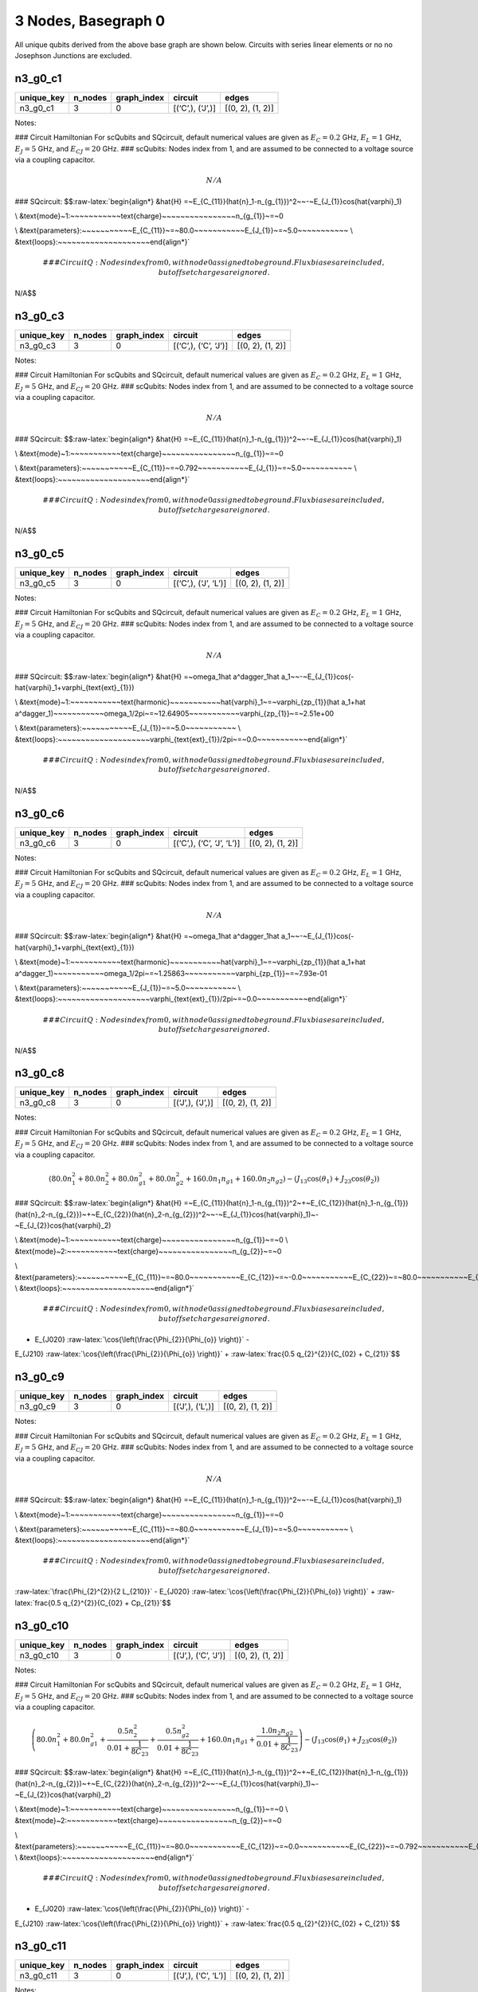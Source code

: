 3 Nodes, Basegraph 0
====================

|image1| All unique qubits derived from the above base graph are shown
below. Circuits with series linear elements or no no Josephson Junctions
are excluded.

n3_g0_c1
--------

.. list-table::
   :header-rows: 1

   - 

      - unique_key
      - n_nodes
      - graph_index
      - circuit
      - edges
   - 

      - n3_g0_c1
      - 3
      - 0
      - [(‘C’,), (‘J’,)]
      - [(0, 2), (1, 2)]

Notes:

|image2| ### Circuit Hamiltonian For scQubits and SQcircuit, default
numerical values are given as :math:`E_C = 0.2` GHz, :math:`E_L = 1`
GHz, :math:`E_J = 5` GHz, and :math:`E_{CJ} = 20` GHz. ### scQubits:
Nodes index from 1, and are assumed to be connected to a voltage source
via a coupling capacitor.

.. math:: N/A

### SQcircuit:
$$:raw-latex:`\begin{align*} &\hat{H} =~E_{C_{11}}(\hat{n}_1-n_{g_{1}})^2~~-~E_{J_{1}}\cos(\hat{\varphi}_1)

\\ &\text{mode}~1:~~~~~~~~~~~\text{charge}~~~~~~~~~~~~~~~~n_{g_{1}}~=~0

\\ &\text{parameters}:~~~~~~~~~~~E_{C_{11}}~=~80.0~~~~~~~~~~~E_{J_{1}}~=~5.0~~~~~~~~~~~
\\ &\text{loops}:~~~~~~~~~~~~~~~~~~~~\end{align*}`\ 

.. math::


   ### CircuitQ:
   Nodes index from 0, with node 0 assigned to be ground. Flux biases are included, but offset charges are ignored.

\ N/A$$

n3_g0_c3
--------

.. list-table::
   :header-rows: 1

   - 

      - unique_key
      - n_nodes
      - graph_index
      - circuit
      - edges
   - 

      - n3_g0_c3
      - 3
      - 0
      - [(‘C’,), (‘C’, ‘J’)]
      - [(0, 2), (1, 2)]

Notes:

|image3| ### Circuit Hamiltonian For scQubits and SQcircuit, default
numerical values are given as :math:`E_C = 0.2` GHz, :math:`E_L = 1`
GHz, :math:`E_J = 5` GHz, and :math:`E_{CJ} = 20` GHz. ### scQubits:
Nodes index from 1, and are assumed to be connected to a voltage source
via a coupling capacitor.

.. math:: N/A

### SQcircuit:
$$:raw-latex:`\begin{align*} &\hat{H} =~E_{C_{11}}(\hat{n}_1-n_{g_{1}})^2~~-~E_{J_{1}}\cos(\hat{\varphi}_1)

\\ &\text{mode}~1:~~~~~~~~~~~\text{charge}~~~~~~~~~~~~~~~~n_{g_{1}}~=~0

\\ &\text{parameters}:~~~~~~~~~~~E_{C_{11}}~=~0.792~~~~~~~~~~~E_{J_{1}}~=~5.0~~~~~~~~~~~
\\ &\text{loops}:~~~~~~~~~~~~~~~~~~~~\end{align*}`\ 

.. math::


   ### CircuitQ:
   Nodes index from 0, with node 0 assigned to be ground. Flux biases are included, but offset charges are ignored.

\ N/A$$

n3_g0_c5
--------

.. list-table::
   :header-rows: 1

   - 

      - unique_key
      - n_nodes
      - graph_index
      - circuit
      - edges
   - 

      - n3_g0_c5
      - 3
      - 0
      - [(‘C’,), (‘J’, ‘L’)]
      - [(0, 2), (1, 2)]

Notes:

|image4| ### Circuit Hamiltonian For scQubits and SQcircuit, default
numerical values are given as :math:`E_C = 0.2` GHz, :math:`E_L = 1`
GHz, :math:`E_J = 5` GHz, and :math:`E_{CJ} = 20` GHz. ### scQubits:
Nodes index from 1, and are assumed to be connected to a voltage source
via a coupling capacitor.

.. math:: N/A

### SQcircuit:
$$:raw-latex:`\begin{align*} &\hat{H} =~\omega_1\hat a^\dagger_1\hat a_1~~-~E_{J_{1}}\cos(-\hat{\varphi}_1+\varphi_{\text{ext}_{1}})

\\ &\text{mode}~1:~~~~~~~~~~~\text{harmonic}~~~~~~~~~~~\hat{\varphi}_1~=~\varphi_{zp_{1}}(\hat a_1+\hat a^\dagger_1)~~~~~~~~~~~\omega_1/2\pi~=~12.64905~~~~~~~~~~~\varphi_{zp_{1}}~=~2.51e+00

\\ &\text{parameters}:~~~~~~~~~~~E_{J_{1}}~=~5.0~~~~~~~~~~~
\\ &\text{loops}:~~~~~~~~~~~~~~~~~~~~\varphi_{\text{ext}_{1}}/2\pi~=~0.0~~~~~~~~~~~\end{align*}`\ 

.. math::


   ### CircuitQ:
   Nodes index from 0, with node 0 assigned to be ground. Flux biases are included, but offset charges are ignored.

\ N/A$$

n3_g0_c6
--------

.. list-table::
   :header-rows: 1

   - 

      - unique_key
      - n_nodes
      - graph_index
      - circuit
      - edges
   - 

      - n3_g0_c6
      - 3
      - 0
      - [(‘C’,), (‘C’, ‘J’, ‘L’)]
      - [(0, 2), (1, 2)]

Notes:

|image5| ### Circuit Hamiltonian For scQubits and SQcircuit, default
numerical values are given as :math:`E_C = 0.2` GHz, :math:`E_L = 1`
GHz, :math:`E_J = 5` GHz, and :math:`E_{CJ} = 20` GHz. ### scQubits:
Nodes index from 1, and are assumed to be connected to a voltage source
via a coupling capacitor.

.. math:: N/A

### SQcircuit:
$$:raw-latex:`\begin{align*} &\hat{H} =~\omega_1\hat a^\dagger_1\hat a_1~~-~E_{J_{1}}\cos(-\hat{\varphi}_1+\varphi_{\text{ext}_{1}})

\\ &\text{mode}~1:~~~~~~~~~~~\text{harmonic}~~~~~~~~~~~\hat{\varphi}_1~=~\varphi_{zp_{1}}(\hat a_1+\hat a^\dagger_1)~~~~~~~~~~~\omega_1/2\pi~=~1.25863~~~~~~~~~~~\varphi_{zp_{1}}~=~7.93e-01

\\ &\text{parameters}:~~~~~~~~~~~E_{J_{1}}~=~5.0~~~~~~~~~~~
\\ &\text{loops}:~~~~~~~~~~~~~~~~~~~~\varphi_{\text{ext}_{1}}/2\pi~=~0.0~~~~~~~~~~~\end{align*}`\ 

.. math::


   ### CircuitQ:
   Nodes index from 0, with node 0 assigned to be ground. Flux biases are included, but offset charges are ignored.

\ N/A$$

n3_g0_c8
--------

.. list-table::
   :header-rows: 1

   - 

      - unique_key
      - n_nodes
      - graph_index
      - circuit
      - edges
   - 

      - n3_g0_c8
      - 3
      - 0
      - [(‘J’,), (‘J’,)]
      - [(0, 2), (1, 2)]

Notes:

|image6| ### Circuit Hamiltonian For scQubits and SQcircuit, default
numerical values are given as :math:`E_C = 0.2` GHz, :math:`E_L = 1`
GHz, :math:`E_J = 5` GHz, and :math:`E_{CJ} = 20` GHz. ### scQubits:
Nodes index from 1, and are assumed to be connected to a voltage source
via a coupling capacitor.

.. math:: \left(80.0 n_{1}^{2} + 80.0 n_{2}^{2} + 80.0 n_{g1}^{2} + 80.0 n_{g2}^{2} + 160.0 n_{1} n_{g1} + 160.0 n_{2} n_{g2}\right) - \left(J_{1 3} \cos{\left(θ_{1} \right)} + J_{2 3} \cos{\left(θ_{2} \right)}\right)

### SQcircuit:
$$:raw-latex:`\begin{align*} &\hat{H} =~E_{C_{11}}(\hat{n}_1-n_{g_{1}})^2~+~E_{C_{12}}(\hat{n}_1-n_{g_{1}})(\hat{n}_2-n_{g_{2}})~+~E_{C_{22}}(\hat{n}_2-n_{g_{2}})^2~~-~E_{J_{1}}\cos(\hat{\varphi}_1)~-~E_{J_{2}}\cos(\hat{\varphi}_2)

\\ &\text{mode}~1:~~~~~~~~~~~\text{charge}~~~~~~~~~~~~~~~~n_{g_{1}}~=~0
\\ &\text{mode}~2:~~~~~~~~~~~\text{charge}~~~~~~~~~~~~~~~~n_{g_{2}}~=~0

\\ &\text{parameters}:~~~~~~~~~~~E_{C_{11}}~=~80.0~~~~~~~~~~~E_{C_{12}}~=~-0.0~~~~~~~~~~~E_{C_{22}}~=~80.0~~~~~~~~~~~E_{J_{1}}~=~5.0~~~~~~~~~~~E_{J_{2}}~=~5.0~~~~~~~~~~~
\\ &\text{loops}:~~~~~~~~~~~~~~~~~~~~\end{align*}`\ 

.. math::


   ### CircuitQ:
   Nodes index from 0, with node 0 assigned to be ground. Flux biases are included, but offset charges are ignored.

- E\_{J020} :raw-latex:`\cos{\left(\frac{\Phi_{2}}{\Phi_{o}} \right)}` -
E\_{J210} :raw-latex:`\cos{\left(\frac{\Phi_{2}}{\Phi_{o}} \right)}` +
:raw-latex:`\frac{0.5 q_{2}^{2}}{C_{02} + C_{21}}`$$

n3_g0_c9
--------

.. list-table::
   :header-rows: 1

   - 

      - unique_key
      - n_nodes
      - graph_index
      - circuit
      - edges
   - 

      - n3_g0_c9
      - 3
      - 0
      - [(‘J’,), (‘L’,)]
      - [(0, 2), (1, 2)]

Notes:

|image7| ### Circuit Hamiltonian For scQubits and SQcircuit, default
numerical values are given as :math:`E_C = 0.2` GHz, :math:`E_L = 1`
GHz, :math:`E_J = 5` GHz, and :math:`E_{CJ} = 20` GHz. ### scQubits:
Nodes index from 1, and are assumed to be connected to a voltage source
via a coupling capacitor.

.. math:: N/A

### SQcircuit:
$$:raw-latex:`\begin{align*} &\hat{H} =~E_{C_{11}}(\hat{n}_1-n_{g_{1}})^2~~-~E_{J_{1}}\cos(\hat{\varphi}_1)

\\ &\text{mode}~1:~~~~~~~~~~~\text{charge}~~~~~~~~~~~~~~~~n_{g_{1}}~=~0

\\ &\text{parameters}:~~~~~~~~~~~E_{C_{11}}~=~80.0~~~~~~~~~~~E_{J_{1}}~=~5.0~~~~~~~~~~~
\\ &\text{loops}:~~~~~~~~~~~~~~~~~~~~\end{align*}`\ 

.. math::


   ### CircuitQ:
   Nodes index from 0, with node 0 assigned to be ground. Flux biases are included, but offset charges are ignored.

\ :raw-latex:`\frac{\Phi_{2}^{2}}{2 L_{210}}` - E\_{J020}
:raw-latex:`\cos{\left(\frac{\Phi_{2}}{\Phi_{o}} \right)}` +
:raw-latex:`\frac{0.5 q_{2}^{2}}{C_{02} + Cp_{21}}`$$

n3_g0_c10
---------

.. list-table::
   :header-rows: 1

   - 

      - unique_key
      - n_nodes
      - graph_index
      - circuit
      - edges
   - 

      - n3_g0_c10
      - 3
      - 0
      - [(‘J’,), (‘C’, ‘J’)]
      - [(0, 2), (1, 2)]

Notes:

|image8| ### Circuit Hamiltonian For scQubits and SQcircuit, default
numerical values are given as :math:`E_C = 0.2` GHz, :math:`E_L = 1`
GHz, :math:`E_J = 5` GHz, and :math:`E_{CJ} = 20` GHz. ### scQubits:
Nodes index from 1, and are assumed to be connected to a voltage source
via a coupling capacitor.

.. math:: \left(80.0 n_{1}^{2} + 80.0 n_{g1}^{2} + \frac{0.5 n_{2}^{2}}{0.01 + \frac{1}{8 C_{2 3}}} + \frac{0.5 n_{g2}^{2}}{0.01 + \frac{1}{8 C_{2 3}}} + 160.0 n_{1} n_{g1} + \frac{1.0 n_{2} n_{g2}}{0.01 + \frac{1}{8 C_{2 3}}}\right) - \left(J_{1 3} \cos{\left(θ_{1} \right)} + J_{2 3} \cos{\left(θ_{2} \right)}\right)

### SQcircuit:
$$:raw-latex:`\begin{align*} &\hat{H} =~E_{C_{11}}(\hat{n}_1-n_{g_{1}})^2~+~E_{C_{12}}(\hat{n}_1-n_{g_{1}})(\hat{n}_2-n_{g_{2}})~+~E_{C_{22}}(\hat{n}_2-n_{g_{2}})^2~~-~E_{J_{1}}\cos(\hat{\varphi}_1)~-~E_{J_{2}}\cos(\hat{\varphi}_2)

\\ &\text{mode}~1:~~~~~~~~~~~\text{charge}~~~~~~~~~~~~~~~~n_{g_{1}}~=~0
\\ &\text{mode}~2:~~~~~~~~~~~\text{charge}~~~~~~~~~~~~~~~~n_{g_{2}}~=~0

\\ &\text{parameters}:~~~~~~~~~~~E_{C_{11}}~=~80.0~~~~~~~~~~~E_{C_{12}}~=~0.0~~~~~~~~~~~E_{C_{22}}~=~0.792~~~~~~~~~~~E_{J_{1}}~=~5.0~~~~~~~~~~~E_{J_{2}}~=~5.0~~~~~~~~~~~
\\ &\text{loops}:~~~~~~~~~~~~~~~~~~~~\end{align*}`\ 

.. math::


   ### CircuitQ:
   Nodes index from 0, with node 0 assigned to be ground. Flux biases are included, but offset charges are ignored.

- E\_{J020} :raw-latex:`\cos{\left(\frac{\Phi_{2}}{\Phi_{o}} \right)}` -
E\_{J210} :raw-latex:`\cos{\left(\frac{\Phi_{2}}{\Phi_{o}} \right)}` +
:raw-latex:`\frac{0.5 q_{2}^{2}}{C_{02} + C_{21}}`$$

n3_g0_c11
---------

.. list-table::
   :header-rows: 1

   - 

      - unique_key
      - n_nodes
      - graph_index
      - circuit
      - edges
   - 

      - n3_g0_c11
      - 3
      - 0
      - [(‘J’,), (‘C’, ‘L’)]
      - [(0, 2), (1, 2)]

Notes:

|image9| ### Circuit Hamiltonian For scQubits and SQcircuit, default
numerical values are given as :math:`E_C = 0.2` GHz, :math:`E_L = 1`
GHz, :math:`E_J = 5` GHz, and :math:`E_{CJ} = 20` GHz. ### scQubits:
Nodes index from 1, and are assumed to be connected to a voltage source
via a coupling capacitor.

.. math:: \left(80.0 n_{1}^{2} + 80.0 n_{g1}^{2} + 1.0 C_{2 3} Q_{2}^{2} + 160.0 n_{1} n_{g1}\right) - \left(J_{1 3} \cos{\left(θ_{1} \right)} - 2.0 L_{2 3} θ_{2}^{2}\right)

### SQcircuit:
$$:raw-latex:`\begin{align*} &\hat{H} =~E_{C_{11}}(\hat{n}_1-n_{g_{1}})^2~~-~E_{J_{1}}\cos(\hat{\varphi}_1)

\\ &\text{mode}~1:~~~~~~~~~~~\text{charge}~~~~~~~~~~~~~~~~n_{g_{1}}~=~0

\\ &\text{parameters}:~~~~~~~~~~~E_{C_{11}}~=~80.0~~~~~~~~~~~E_{J_{1}}~=~5.0~~~~~~~~~~~
\\ &\text{loops}:~~~~~~~~~~~~~~~~~~~~\end{align*}`\ 

.. math::


   ### CircuitQ:
   Nodes index from 0, with node 0 assigned to be ground. Flux biases are included, but offset charges are ignored.

\ :raw-latex:`\frac{\Phi_{2}^{2}}{2 L_{210}}` - E\_{J020}
:raw-latex:`\cos{\left(\frac{\Phi_{2}}{\Phi_{o}} \right)}` +
:raw-latex:`\frac{0.5 q_{2}^{2}}{C_{02} + C_{21}}`$$

n3_g0_c12
---------

.. list-table::
   :header-rows: 1

   - 

      - unique_key
      - n_nodes
      - graph_index
      - circuit
      - edges
   - 

      - n3_g0_c12
      - 3
      - 0
      - [(‘J’,), (‘J’, ‘L’)]
      - [(0, 2), (1, 2)]

Notes:

|image10| ### Circuit Hamiltonian For scQubits and SQcircuit, default
numerical values are given as :math:`E_C = 0.2` GHz, :math:`E_L = 1`
GHz, :math:`E_J = 5` GHz, and :math:`E_{CJ} = 20` GHz. ### scQubits:
Nodes index from 1, and are assumed to be connected to a voltage source
via a coupling capacitor.

.. math:: \left(80.0 Q_{2}^{2} + 80.0 n_{1}^{2} + 80.0 n_{g1}^{2} + 160.0 n_{1} n_{g1}\right) - \left(J_{1 3} \cos{\left(θ_{1} \right)} + J_{2 3} \cos{\left(θ_{2} \right)} - 0.5 L_{2 3} (2πΦ_{1})^{2} - 0.5 L_{2 3} θ_{2}^{2} + 1.0 (2πΦ_{1}) L_{2 3} θ_{2}\right)

### SQcircuit:
$$:raw-latex:`\begin{align*} &\hat{H} =~\omega_1\hat a^\dagger_1\hat a_1~+~E_{C_{22}}(\hat{n}_2-n_{g_{2}})^2~~-~E_{J_{1}}\cos(\hat{\varphi}_2)~-~E_{J_{2}}\cos(-\hat{\varphi}_1+\varphi_{\text{ext}_{1}})

\\ &\text{mode}~1:~~~~~~~~~~~\text{harmonic}~~~~~~~~~~~\hat{\varphi}_1~=~\varphi_{zp_{1}}(\hat a_1+\hat a^\dagger_1)~~~~~~~~~~~\omega_1/2\pi~=~12.64905~~~~~~~~~~~\varphi_{zp_{1}}~=~2.51e+00
\\ &\text{mode}~2:~~~~~~~~~~~\text{charge}~~~~~~~~~~~~~~~~n_{g_{2}}~=~0

\\ &\text{parameters}:~~~~~~~~~~~E_{C_{22}}~=~80.0~~~~~~~~~~~E_{J_{1}}~=~5.0~~~~~~~~~~~E_{J_{2}}~=~5.0~~~~~~~~~~~
\\ &\text{loops}:~~~~~~~~~~~~~~~~~~~~\varphi_{\text{ext}_{1}}/2\pi~=~0.0~~~~~~~~~~~\end{align*}`\ 

.. math::


   ### CircuitQ:
   Nodes index from 0, with node 0 assigned to be ground. Flux biases are included, but offset charges are ignored.

\ :raw-latex:`\frac{\Phi_{2}^{2}}{2 L_{210}}` - E\_{J020}
:raw-latex:`\cos{\left(\frac{\Phi_{2}}{\Phi_{o}} \right)}` - E\_{J210}
:raw-latex:`\cos{\left(\frac{\Phi_{2}}{\Phi_{o}} \right)}` +
:raw-latex:`\frac{0.5 q_{2}^{2}}{C_{02} + C_{21}}`$$

n3_g0_c13
---------

.. list-table::
   :header-rows: 1

   - 

      - unique_key
      - n_nodes
      - graph_index
      - circuit
      - edges
   - 

      - n3_g0_c13
      - 3
      - 0
      - [(‘J’,), (‘C’, ‘J’, ‘L’)]
      - [(0, 2), (1, 2)]

Notes:

|image11| ### Circuit Hamiltonian For scQubits and SQcircuit, default
numerical values are given as :math:`E_C = 0.2` GHz, :math:`E_L = 1`
GHz, :math:`E_J = 5` GHz, and :math:`E_{CJ} = 20` GHz. ### scQubits:
Nodes index from 1, and are assumed to be connected to a voltage source
via a coupling capacitor.

.. math:: \left(80.0 n_{1}^{2} + 80.0 n_{g1}^{2} + \frac{0.5 Q_{2}^{2}}{0.01 + \frac{0.12}{C_{2 3}}} + 160.0 n_{1} n_{g1}\right) - \left(J_{1 3} \cos{\left(θ_{1} \right)} + J_{2 3} \cos{\left(θ_{2} \right)} - 0.5 L_{2 3} (2πΦ_{1})^{2} - 0.5 L_{2 3} θ_{2}^{2} + 1.0 (2πΦ_{1}) L_{2 3} θ_{2}\right)

### SQcircuit:
$$:raw-latex:`\begin{align*} &\hat{H} =~\omega_1\hat a^\dagger_1\hat a_1~+~E_{C_{22}}(\hat{n}_2-n_{g_{2}})^2~~-~E_{J_{1}}\cos(\hat{\varphi}_2)~-~E_{J_{2}}\cos(-\hat{\varphi}_1+\varphi_{\text{ext}_{1}})

\\ &\text{mode}~1:~~~~~~~~~~~\text{harmonic}~~~~~~~~~~~\hat{\varphi}_1~=~\varphi_{zp_{1}}(\hat a_1+\hat a^\dagger_1)~~~~~~~~~~~\omega_1/2\pi~=~1.25863~~~~~~~~~~~\varphi_{zp_{1}}~=~7.93e-01
\\ &\text{mode}~2:~~~~~~~~~~~\text{charge}~~~~~~~~~~~~~~~~n_{g_{2}}~=~0

\\ &\text{parameters}:~~~~~~~~~~~E_{C_{22}}~=~80.0~~~~~~~~~~~E_{J_{1}}~=~5.0~~~~~~~~~~~E_{J_{2}}~=~5.0~~~~~~~~~~~
\\ &\text{loops}:~~~~~~~~~~~~~~~~~~~~\varphi_{\text{ext}_{1}}/2\pi~=~0.0~~~~~~~~~~~\end{align*}`\ 

.. math::


   ### CircuitQ:
   Nodes index from 0, with node 0 assigned to be ground. Flux biases are included, but offset charges are ignored.

\ :raw-latex:`\frac{\Phi_{2}^{2}}{2 L_{210}}` - E\_{J020}
:raw-latex:`\cos{\left(\frac{\Phi_{2}}{\Phi_{o}} \right)}` - E\_{J210}
:raw-latex:`\cos{\left(\frac{\Phi_{2}}{\Phi_{o}} \right)}` +
:raw-latex:`\frac{0.5 q_{2}^{2}}{C_{02} + C_{21}}`$$

n3_g0_c17
---------

.. list-table::
   :header-rows: 1

   - 

      - unique_key
      - n_nodes
      - graph_index
      - circuit
      - edges
   - 

      - n3_g0_c17
      - 3
      - 0
      - [(‘L’,), (‘C’, ‘J’)]
      - [(0, 2), (1, 2)]

Notes:

|image12| ### Circuit Hamiltonian For scQubits and SQcircuit, default
numerical values are given as :math:`E_C = 0.2` GHz, :math:`E_L = 1`
GHz, :math:`E_J = 5` GHz, and :math:`E_{CJ} = 20` GHz. ### scQubits:
Nodes index from 1, and are assumed to be connected to a voltage source
via a coupling capacitor.

.. math:: N/A

### SQcircuit:
$$:raw-latex:`\begin{align*} &\hat{H} =~E_{C_{11}}(\hat{n}_1-n_{g_{1}})^2~~-~E_{J_{1}}\cos(\hat{\varphi}_1)

\\ &\text{mode}~1:~~~~~~~~~~~\text{charge}~~~~~~~~~~~~~~~~n_{g_{1}}~=~0

\\ &\text{parameters}:~~~~~~~~~~~E_{C_{11}}~=~0.792~~~~~~~~~~~E_{J_{1}}~=~5.0~~~~~~~~~~~
\\ &\text{loops}:~~~~~~~~~~~~~~~~~~~~\end{align*}`\ 

.. math::


   ### CircuitQ:
   Nodes index from 0, with node 0 assigned to be ground. Flux biases are included, but offset charges are ignored.

\ :raw-latex:`\frac{\Phi_{2}^{2}}{2 L_{020}}` - E\_{J210}
:raw-latex:`\cos{\left(\frac{\Phi_{2}}{\Phi_{o}} \right)}` +
:raw-latex:`\frac{0.5 q_{2}^{2}}{C_{21} + Cp_{02}}`$$

n3_g0_c19
---------

.. list-table::
   :header-rows: 1

   - 

      - unique_key
      - n_nodes
      - graph_index
      - circuit
      - edges
   - 

      - n3_g0_c19
      - 3
      - 0
      - [(‘L’,), (‘J’, ‘L’)]
      - [(0, 2), (1, 2)]

Notes:

|image13| ### Circuit Hamiltonian For scQubits and SQcircuit, default
numerical values are given as :math:`E_C = 0.2` GHz, :math:`E_L = 1`
GHz, :math:`E_J = 5` GHz, and :math:`E_{CJ} = 20` GHz. ### scQubits:
Nodes index from 1, and are assumed to be connected to a voltage source
via a coupling capacitor.

.. math:: N/A

### SQcircuit:
$$:raw-latex:`\begin{align*} &\hat{H} =~\omega_1\hat a^\dagger_1\hat a_1~~-~E_{J_{1}}\cos(-\hat{\varphi}_1+\varphi_{\text{ext}_{1}})

\\ &\text{mode}~1:~~~~~~~~~~~\text{harmonic}~~~~~~~~~~~\hat{\varphi}_1~=~\varphi_{zp_{1}}(\hat a_1+\hat a^\dagger_1)~~~~~~~~~~~\omega_1/2\pi~=~12.64905~~~~~~~~~~~\varphi_{zp_{1}}~=~2.51e+00

\\ &\text{parameters}:~~~~~~~~~~~E_{J_{1}}~=~5.0~~~~~~~~~~~
\\ &\text{loops}:~~~~~~~~~~~~~~~~~~~~\varphi_{\text{ext}_{1}}/2\pi~=~0.0~~~~~~~~~~~\end{align*}`\ 

.. math::


   ### CircuitQ:
   Nodes index from 0, with node 0 assigned to be ground. Flux biases are included, but offset charges are ignored.

\ :raw-latex:`\frac{\Phi_{2}^{2}}{2 L_{020}}` +
:raw-latex:`\frac{\Phi_{2}^{2}}{2 L_{210}}` - E\_{J210}
:raw-latex:`\cos{\left(\frac{\Phi_{2}}{\Phi_{o}} \right)}` +
:raw-latex:`\frac{0.5 q_{2}^{2}}{C_{21} + Cp_{02}}`$$

n3_g0_c20
---------

.. list-table::
   :header-rows: 1

   - 

      - unique_key
      - n_nodes
      - graph_index
      - circuit
      - edges
   - 

      - n3_g0_c20
      - 3
      - 0
      - [(‘L’,), (‘C’, ‘J’, ‘L’)]
      - [(0, 2), (1, 2)]

Notes:

|image14| ### Circuit Hamiltonian For scQubits and SQcircuit, default
numerical values are given as :math:`E_C = 0.2` GHz, :math:`E_L = 1`
GHz, :math:`E_J = 5` GHz, and :math:`E_{CJ} = 20` GHz. ### scQubits:
Nodes index from 1, and are assumed to be connected to a voltage source
via a coupling capacitor.

.. math:: N/A

### SQcircuit:
$$:raw-latex:`\begin{align*} &\hat{H} =~\omega_1\hat a^\dagger_1\hat a_1~~-~E_{J_{1}}\cos(-\hat{\varphi}_1+\varphi_{\text{ext}_{1}})

\\ &\text{mode}~1:~~~~~~~~~~~\text{harmonic}~~~~~~~~~~~\hat{\varphi}_1~=~\varphi_{zp_{1}}(\hat a_1+\hat a^\dagger_1)~~~~~~~~~~~\omega_1/2\pi~=~1.25863~~~~~~~~~~~\varphi_{zp_{1}}~=~7.93e-01

\\ &\text{parameters}:~~~~~~~~~~~E_{J_{1}}~=~5.0~~~~~~~~~~~
\\ &\text{loops}:~~~~~~~~~~~~~~~~~~~~\varphi_{\text{ext}_{1}}/2\pi~=~0.0~~~~~~~~~~~\end{align*}`\ 

.. math::


   ### CircuitQ:
   Nodes index from 0, with node 0 assigned to be ground. Flux biases are included, but offset charges are ignored.

\ :raw-latex:`\frac{\Phi_{2}^{2}}{2 L_{020}}` +
:raw-latex:`\frac{\Phi_{2}^{2}}{2 L_{210}}` - E\_{J210}
:raw-latex:`\cos{\left(\frac{\Phi_{2}}{\Phi_{o}} \right)}` +
:raw-latex:`\frac{0.5 q_{2}^{2}}{C_{21} + Cp_{02}}`$$

n3_g0_c24
---------

.. list-table::
   :header-rows: 1

   - 

      - unique_key
      - n_nodes
      - graph_index
      - circuit
      - edges
   - 

      - n3_g0_c24
      - 3
      - 0
      - [(‘C’, ‘J’), (‘C’, ‘J’)]
      - [(0, 2), (1, 2)]

Notes:

|image15| ### Circuit Hamiltonian For scQubits and SQcircuit, default
numerical values are given as :math:`E_C = 0.2` GHz, :math:`E_L = 1`
GHz, :math:`E_J = 5` GHz, and :math:`E_{CJ} = 20` GHz. ### scQubits:
Nodes index from 1, and are assumed to be connected to a voltage source
via a coupling capacitor.

.. math:: \left(\frac{0.5 n_{1}^{2}}{0.01 + \frac{1}{8 C_{1 3}}} + \frac{0.5 n_{2}^{2}}{0.01 + \frac{1}{8 C_{2 3}}} + \frac{0.5 n_{g1}^{2}}{0.01 + \frac{1}{8 C_{1 3}}} + \frac{0.5 n_{g2}^{2}}{0.01 + \frac{1}{8 C_{2 3}}} + \frac{1.0 n_{1} n_{g1}}{0.01 + \frac{1}{8 C_{1 3}}} + \frac{1.0 n_{2} n_{g2}}{0.01 + \frac{1}{8 C_{2 3}}}\right) - \left(J_{1 3} \cos{\left(θ_{1} \right)} + J_{2 3} \cos{\left(θ_{2} \right)}\right)

### SQcircuit:
$$:raw-latex:`\begin{align*} &\hat{H} =~E_{C_{11}}(\hat{n}_1-n_{g_{1}})^2~+~E_{C_{12}}(\hat{n}_1-n_{g_{1}})(\hat{n}_2-n_{g_{2}})~+~E_{C_{22}}(\hat{n}_2-n_{g_{2}})^2~~-~E_{J_{1}}\cos(\hat{\varphi}_1)~-~E_{J_{2}}\cos(\hat{\varphi}_2)

\\ &\text{mode}~1:~~~~~~~~~~~\text{charge}~~~~~~~~~~~~~~~~n_{g_{1}}~=~0
\\ &\text{mode}~2:~~~~~~~~~~~\text{charge}~~~~~~~~~~~~~~~~n_{g_{2}}~=~0

\\ &\text{parameters}:~~~~~~~~~~~E_{C_{11}}~=~0.792~~~~~~~~~~~E_{C_{12}}~=~-0.0~~~~~~~~~~~E_{C_{22}}~=~0.792~~~~~~~~~~~E_{J_{1}}~=~5.0~~~~~~~~~~~E_{J_{2}}~=~5.0~~~~~~~~~~~
\\ &\text{loops}:~~~~~~~~~~~~~~~~~~~~\end{align*}`\ 

.. math::


   ### CircuitQ:
   Nodes index from 0, with node 0 assigned to be ground. Flux biases are included, but offset charges are ignored.

- E\_{J020} :raw-latex:`\cos{\left(\frac{\Phi_{2}}{\Phi_{o}} \right)}` -
E\_{J210} :raw-latex:`\cos{\left(\frac{\Phi_{2}}{\Phi_{o}} \right)}` +
:raw-latex:`\frac{0.5 q_{2}^{2}}{C_{02} + C_{21}}`$$

n3_g0_c25
---------

.. list-table::
   :header-rows: 1

   - 

      - unique_key
      - n_nodes
      - graph_index
      - circuit
      - edges
   - 

      - n3_g0_c25
      - 3
      - 0
      - [(‘C’, ‘J’), (‘C’, ‘L’)]
      - [(0, 2), (1, 2)]

Notes:

|image16| ### Circuit Hamiltonian For scQubits and SQcircuit, default
numerical values are given as :math:`E_C = 0.2` GHz, :math:`E_L = 1`
GHz, :math:`E_J = 5` GHz, and :math:`E_{CJ} = 20` GHz. ### scQubits:
Nodes index from 1, and are assumed to be connected to a voltage source
via a coupling capacitor.

.. math:: \left(\frac{0.5 n_{1}^{2}}{0.01 + \frac{1}{8 C_{1 3}}} + \frac{0.5 n_{g1}^{2}}{0.01 + \frac{1}{8 C_{1 3}}} + 1.0 C_{2 3} Q_{2}^{2} + \frac{1.0 n_{1} n_{g1}}{0.01 + \frac{1}{8 C_{1 3}}}\right) - \left(J_{1 3} \cos{\left(θ_{1} \right)} - 2.0 L_{2 3} θ_{2}^{2}\right)

### SQcircuit:
$$:raw-latex:`\begin{align*} &\hat{H} =~E_{C_{11}}(\hat{n}_1-n_{g_{1}})^2~~-~E_{J_{1}}\cos(\hat{\varphi}_1)

\\ &\text{mode}~1:~~~~~~~~~~~\text{charge}~~~~~~~~~~~~~~~~n_{g_{1}}~=~0

\\ &\text{parameters}:~~~~~~~~~~~E_{C_{11}}~=~0.792~~~~~~~~~~~E_{J_{1}}~=~5.0~~~~~~~~~~~
\\ &\text{loops}:~~~~~~~~~~~~~~~~~~~~\end{align*}`\ 

.. math::


   ### CircuitQ:
   Nodes index from 0, with node 0 assigned to be ground. Flux biases are included, but offset charges are ignored.

\ :raw-latex:`\frac{\Phi_{2}^{2}}{2 L_{210}}` - E\_{J020}
:raw-latex:`\cos{\left(\frac{\Phi_{2}}{\Phi_{o}} \right)}` +
:raw-latex:`\frac{0.5 q_{2}^{2}}{C_{02} + C_{21}}`$$

n3_g0_c26
---------

.. list-table::
   :header-rows: 1

   - 

      - unique_key
      - n_nodes
      - graph_index
      - circuit
      - edges
   - 

      - n3_g0_c26
      - 3
      - 0
      - [(‘C’, ‘J’), (‘J’, ‘L’)]
      - [(0, 2), (1, 2)]

Notes:

|image17| ### Circuit Hamiltonian For scQubits and SQcircuit, default
numerical values are given as :math:`E_C = 0.2` GHz, :math:`E_L = 1`
GHz, :math:`E_J = 5` GHz, and :math:`E_{CJ} = 20` GHz. ### scQubits:
Nodes index from 1, and are assumed to be connected to a voltage source
via a coupling capacitor.

.. math:: \left(80.0 Q_{2}^{2} + \frac{0.5 n_{1}^{2}}{0.01 + \frac{0.12}{C_{1 3}}} + \frac{0.5 n_{g1}^{2}}{0.01 + \frac{0.12}{C_{1 3}}} + \frac{1.0 n_{1} n_{g1}}{0.01 + \frac{0.12}{C_{1 3}}}\right) - \left(J_{1 3} \cos{\left(θ_{1} \right)} + J_{2 3} \cos{\left(θ_{2} \right)} - 0.5 L_{2 3} (2πΦ_{1})^{2} - 0.5 L_{2 3} θ_{2}^{2} + 1.0 (2πΦ_{1}) L_{2 3} θ_{2}\right)

### SQcircuit:
$$:raw-latex:`\begin{align*} &\hat{H} =~\omega_1\hat a^\dagger_1\hat a_1~+~E_{C_{22}}(\hat{n}_2-n_{g_{2}})^2~~-~E_{J_{1}}\cos(\hat{\varphi}_2)~-~E_{J_{2}}\cos(-\hat{\varphi}_1+\varphi_{\text{ext}_{1}})

\\ &\text{mode}~1:~~~~~~~~~~~\text{harmonic}~~~~~~~~~~~\hat{\varphi}_1~=~\varphi_{zp_{1}}(\hat a_1+\hat a^\dagger_1)~~~~~~~~~~~\omega_1/2\pi~=~12.64905~~~~~~~~~~~\varphi_{zp_{1}}~=~2.51e+00
\\ &\text{mode}~2:~~~~~~~~~~~\text{charge}~~~~~~~~~~~~~~~~n_{g_{2}}~=~0

\\ &\text{parameters}:~~~~~~~~~~~E_{C_{22}}~=~0.792~~~~~~~~~~~E_{J_{1}}~=~5.0~~~~~~~~~~~E_{J_{2}}~=~5.0~~~~~~~~~~~
\\ &\text{loops}:~~~~~~~~~~~~~~~~~~~~\varphi_{\text{ext}_{1}}/2\pi~=~0.0~~~~~~~~~~~\end{align*}`\ 

.. math::


   ### CircuitQ:
   Nodes index from 0, with node 0 assigned to be ground. Flux biases are included, but offset charges are ignored.

\ :raw-latex:`\frac{\Phi_{2}^{2}}{2 L_{210}}` - E\_{J020}
:raw-latex:`\cos{\left(\frac{\Phi_{2}}{\Phi_{o}} \right)}` - E\_{J210}
:raw-latex:`\cos{\left(\frac{\Phi_{2}}{\Phi_{o}} \right)}` +
:raw-latex:`\frac{0.5 q_{2}^{2}}{C_{02} + C_{21}}`$$

n3_g0_c27
---------

.. list-table::
   :header-rows: 1

   - 

      - unique_key
      - n_nodes
      - graph_index
      - circuit
      - edges
   - 

      - n3_g0_c27
      - 3
      - 0
      - [(‘C’, ‘J’), (‘C’, ‘J’, ‘L’)]
      - [(0, 2), (1, 2)]

Notes:

|image18| ### Circuit Hamiltonian For scQubits and SQcircuit, default
numerical values are given as :math:`E_C = 0.2` GHz, :math:`E_L = 1`
GHz, :math:`E_J = 5` GHz, and :math:`E_{CJ} = 20` GHz. ### scQubits:
Nodes index from 1, and are assumed to be connected to a voltage source
via a coupling capacitor.

.. math:: \left(\frac{0.5 Q_{2}^{2}}{0.01 + \frac{0.12}{C_{2 3}}} + \frac{0.5 n_{1}^{2}}{0.01 + \frac{0.12}{C_{1 3}}} + \frac{0.5 n_{g1}^{2}}{0.01 + \frac{0.12}{C_{1 3}}} + \frac{1.0 n_{1} n_{g1}}{0.01 + \frac{0.12}{C_{1 3}}}\right) - \left(J_{1 3} \cos{\left(θ_{1} \right)} + J_{2 3} \cos{\left(θ_{2} \right)} - 0.5 L_{2 3} (2πΦ_{1})^{2} - 0.5 L_{2 3} θ_{2}^{2} + 1.0 (2πΦ_{1}) L_{2 3} θ_{2}\right)

### SQcircuit:
$$:raw-latex:`\begin{align*} &\hat{H} =~\omega_1\hat a^\dagger_1\hat a_1~+~E_{C_{22}}(\hat{n}_2-n_{g_{2}})^2~~-~E_{J_{1}}\cos(\hat{\varphi}_2)~-~E_{J_{2}}\cos(-\hat{\varphi}_1+\varphi_{\text{ext}_{1}})

\\ &\text{mode}~1:~~~~~~~~~~~\text{harmonic}~~~~~~~~~~~\hat{\varphi}_1~=~\varphi_{zp_{1}}(\hat a_1+\hat a^\dagger_1)~~~~~~~~~~~\omega_1/2\pi~=~1.25863~~~~~~~~~~~\varphi_{zp_{1}}~=~7.93e-01
\\ &\text{mode}~2:~~~~~~~~~~~\text{charge}~~~~~~~~~~~~~~~~n_{g_{2}}~=~0

\\ &\text{parameters}:~~~~~~~~~~~E_{C_{22}}~=~0.792~~~~~~~~~~~E_{J_{1}}~=~5.0~~~~~~~~~~~E_{J_{2}}~=~5.0~~~~~~~~~~~
\\ &\text{loops}:~~~~~~~~~~~~~~~~~~~~\varphi_{\text{ext}_{1}}/2\pi~=~0.0~~~~~~~~~~~\end{align*}`\ 

.. math::


   ### CircuitQ:
   Nodes index from 0, with node 0 assigned to be ground. Flux biases are included, but offset charges are ignored.

\ :raw-latex:`\frac{\Phi_{2}^{2}}{2 L_{210}}` - E\_{J020}
:raw-latex:`\cos{\left(\frac{\Phi_{2}}{\Phi_{o}} \right)}` - E\_{J210}
:raw-latex:`\cos{\left(\frac{\Phi_{2}}{\Phi_{o}} \right)}` +
:raw-latex:`\frac{0.5 q_{2}^{2}}{C_{02} + C_{21}}`$$

n3_g0_c33
---------

.. list-table::
   :header-rows: 1

   - 

      - unique_key
      - n_nodes
      - graph_index
      - circuit
      - edges
   - 

      - n3_g0_c33
      - 3
      - 0
      - [(‘C’, ‘L’), (‘J’, ‘L’)]
      - [(0, 2), (1, 2)]

Notes:

|image19| ### Circuit Hamiltonian For scQubits and SQcircuit, default
numerical values are given as :math:`E_C = 0.2` GHz, :math:`E_L = 1`
GHz, :math:`E_J = 5` GHz, and :math:`E_{CJ} = 20` GHz. ### scQubits:
Nodes index from 1, and are assumed to be connected to a voltage source
via a coupling capacitor.

.. math:: \left(80.0 Q_{2}^{2} + 1.0 C_{1 3} Q_{1}^{2}\right) + \left(- J_{2 3} \cos{\left(θ_{2} \right)} + 0.5 L_{2 3} (2πΦ_{1})^{2} + 0.5 L_{2 3} θ_{2}^{2} + 2.0 L_{1 3} θ_{1}^{2} - 1.0 (2πΦ_{1}) L_{2 3} θ_{2}\right)

### SQcircuit:
$$:raw-latex:`\begin{align*} &\hat{H} =~\omega_1\hat a^\dagger_1\hat a_1~~-~E_{J_{1}}\cos(-\hat{\varphi}_1+\varphi_{\text{ext}_{1}})

\\ &\text{mode}~1:~~~~~~~~~~~\text{harmonic}~~~~~~~~~~~\hat{\varphi}_1~=~\varphi_{zp_{1}}(\hat a_1+\hat a^\dagger_1)~~~~~~~~~~~\omega_1/2\pi~=~12.64905~~~~~~~~~~~\varphi_{zp_{1}}~=~2.51e+00

\\ &\text{parameters}:~~~~~~~~~~~E_{J_{1}}~=~5.0~~~~~~~~~~~
\\ &\text{loops}:~~~~~~~~~~~~~~~~~~~~\varphi_{\text{ext}_{1}}/2\pi~=~0.0~~~~~~~~~~~\end{align*}`\ 

.. math::


   ### CircuitQ:
   Nodes index from 0, with node 0 assigned to be ground. Flux biases are included, but offset charges are ignored.

\ :raw-latex:`\frac{\Phi_{2}^{2}}{2 L_{020}}` +
:raw-latex:`\frac{\Phi_{2}^{2}}{2 L_{210}}` - E\_{J210}
:raw-latex:`\cos{\left(\frac{\Phi_{2}}{\Phi_{o}} \right)}` +
:raw-latex:`\frac{0.5 q_{2}^{2}}{C_{02} + C_{21}}`$$

n3_g0_c34
---------

.. list-table::
   :header-rows: 1

   - 

      - unique_key
      - n_nodes
      - graph_index
      - circuit
      - edges
   - 

      - n3_g0_c34
      - 3
      - 0
      - [(‘C’, ‘L’), (‘C’, ‘J’, ‘L’)]
      - [(0, 2), (1, 2)]

Notes:

|image20| ### Circuit Hamiltonian For scQubits and SQcircuit, default
numerical values are given as :math:`E_C = 0.2` GHz, :math:`E_L = 1`
GHz, :math:`E_J = 5` GHz, and :math:`E_{CJ} = 20` GHz. ### scQubits:
Nodes index from 1, and are assumed to be connected to a voltage source
via a coupling capacitor.

.. math:: \left(\frac{0.5 Q_{2}^{2}}{0.01 + \frac{0.12}{C_{2 3}}} + 1.0 C_{1 3} Q_{1}^{2}\right) + \left(- J_{2 3} \cos{\left(θ_{2} \right)} + 0.5 L_{2 3} (2πΦ_{1})^{2} + 0.5 L_{2 3} θ_{2}^{2} + 2.0 L_{1 3} θ_{1}^{2} - 1.0 (2πΦ_{1}) L_{2 3} θ_{2}\right)

### SQcircuit:
$$:raw-latex:`\begin{align*} &\hat{H} =~\omega_1\hat a^\dagger_1\hat a_1~~-~E_{J_{1}}\cos(\hat{\varphi}_1+\varphi_{\text{ext}_{1}})

\\ &\text{mode}~1:~~~~~~~~~~~\text{harmonic}~~~~~~~~~~~\hat{\varphi}_1~=~\varphi_{zp_{1}}(\hat a_1+\hat a^\dagger_1)~~~~~~~~~~~\omega_1/2\pi~=~1.25863~~~~~~~~~~~\varphi_{zp_{1}}~=~7.93e-01

\\ &\text{parameters}:~~~~~~~~~~~E_{J_{1}}~=~5.0~~~~~~~~~~~
\\ &\text{loops}:~~~~~~~~~~~~~~~~~~~~\varphi_{\text{ext}_{1}}/2\pi~=~0.0~~~~~~~~~~~\end{align*}`\ 

.. math::


   ### CircuitQ:
   Nodes index from 0, with node 0 assigned to be ground. Flux biases are included, but offset charges are ignored.

\ :raw-latex:`\frac{\Phi_{2}^{2}}{2 L_{020}}` +
:raw-latex:`\frac{\Phi_{2}^{2}}{2 L_{210}}` - E\_{J210}
:raw-latex:`\cos{\left(\frac{\Phi_{2}}{\Phi_{o}} \right)}` +
:raw-latex:`\frac{0.5 q_{2}^{2}}{C_{02} + C_{21}}`$$

n3_g0_c40
---------

.. list-table::
   :header-rows: 1

   - 

      - unique_key
      - n_nodes
      - graph_index
      - circuit
      - edges
   - 

      - n3_g0_c40
      - 3
      - 0
      - [(‘J’, ‘L’), (‘J’, ‘L’)]
      - [(0, 2), (1, 2)]

Notes:

|image21| ### Circuit Hamiltonian For scQubits and SQcircuit, default
numerical values are given as :math:`E_C = 0.2` GHz, :math:`E_L = 1`
GHz, :math:`E_J = 5` GHz, and :math:`E_{CJ} = 20` GHz. ### scQubits:
Nodes index from 1, and are assumed to be connected to a voltage source
via a coupling capacitor.

.. math:: \left(80.0 Q_{1}^{2} + 80.0 Q_{2}^{2}\right) + \left(- J_{1 3} \cos{\left(θ_{1} \right)} - J_{2 3} \cos{\left(θ_{2} \right)} + 0.5 L_{1 3} (2πΦ_{1})^{2} + 0.5 L_{1 3} θ_{1}^{2} + 0.5 L_{2 3} (2πΦ_{2})^{2} + 0.5 L_{2 3} θ_{2}^{2} - 1.0 (2πΦ_{1}) L_{1 3} θ_{1} - 1.0 (2πΦ_{2}) L_{2 3} θ_{2}\right)

### SQcircuit:
$$:raw-latex:`\begin{align*} &\hat{H} =~\omega_1\hat a^\dagger_1\hat a_1~+~\omega_2\hat a^\dagger_2\hat a_2~~-~E_{J_{1}}\cos(-0.5\hat{\varphi}_1+\hat{\varphi}_2+\varphi_{\text{ext}_{1}})~-~E_{J_{2}}\cos(-\hat{\varphi}_1-0.5\hat{\varphi}_2+\varphi_{\text{ext}_{2}})

\\ &\text{mode}~1:~~~~~~~~~~~\text{harmonic}~~~~~~~~~~~\hat{\varphi}_1~=~\varphi_{zp_{1}}(\hat a_1+\hat a^\dagger_1)~~~~~~~~~~~\omega_1/2\pi~=~12.64905~~~~~~~~~~~\varphi_{zp_{1}}~=~2.25e+00
\\ &\text{mode}~2:~~~~~~~~~~~\text{harmonic}~~~~~~~~~~~\hat{\varphi}_2~=~\varphi_{zp_{2}}(\hat a_2+\hat a^\dagger_2)~~~~~~~~~~~\omega_2/2\pi~=~12.64905~~~~~~~~~~~\varphi_{zp_{2}}~=~2.25e+00

\\ &\text{parameters}:~~~~~~~~~~~E_{J_{1}}~=~5.0~~~~~~~~~~~E_{J_{2}}~=~5.0~~~~~~~~~~~
\\ &\text{loops}:~~~~~~~~~~~~~~~~~~~~\varphi_{\text{ext}_{1}}/2\pi~=~0.0~~~~~~~~~~~\varphi_{\text{ext}_{2}}/2\pi~=~0.0~~~~~~~~~~~\end{align*}`\ 

.. math::


   ### CircuitQ:
   Nodes index from 0, with node 0 assigned to be ground. Flux biases are included, but offset charges are ignored.

\ :raw-latex:`\frac{\left(\Phi_{2} + \tilde{\Phi}_{020}\right)^{2}}{2 L_{020}}`
+ :raw-latex:`\frac{\Phi_{2}^{2}}{2 L_{210}}` - E\_{J020}
:raw-latex:`\cos{\left(\frac{\Phi_{2}}{\Phi_{o}} \right)}` - E\_{J210}
:raw-latex:`\cos{\left(\frac{\Phi_{2}}{\Phi_{o}} \right)}` +
:raw-latex:`\frac{0.5 q_{2}^{2}}{C_{02} + C_{21}}`$$

n3_g0_c41
---------

.. list-table::
   :header-rows: 1

   - 

      - unique_key
      - n_nodes
      - graph_index
      - circuit
      - edges
   - 

      - n3_g0_c41
      - 3
      - 0
      - [(‘J’, ‘L’), (‘C’, ‘J’, ‘L’)]
      - [(0, 2), (1, 2)]

Notes:

|image22| ### Circuit Hamiltonian For scQubits and SQcircuit, default
numerical values are given as :math:`E_C = 0.2` GHz, :math:`E_L = 1`
GHz, :math:`E_J = 5` GHz, and :math:`E_{CJ} = 20` GHz. ### scQubits:
Nodes index from 1, and are assumed to be connected to a voltage source
via a coupling capacitor.

.. math:: \left(80.0 Q_{1}^{2} + \frac{0.5 Q_{2}^{2}}{0.01 + \frac{0.12}{C_{2 3}}}\right) + \left(- J_{1 3} \cos{\left(θ_{1} \right)} - J_{2 3} \cos{\left(θ_{2} \right)} + 0.5 L_{1 3} (2πΦ_{1})^{2} + 0.5 L_{1 3} θ_{1}^{2} + 0.5 L_{2 3} (2πΦ_{2})^{2} + 0.5 L_{2 3} θ_{2}^{2} - 1.0 (2πΦ_{1}) L_{1 3} θ_{1} - 1.0 (2πΦ_{2}) L_{2 3} θ_{2}\right)

### SQcircuit:
$$:raw-latex:`\begin{align*} &\hat{H} =~\omega_1\hat a^\dagger_1\hat a_1~+~\omega_2\hat a^\dagger_2\hat a_2~~-~E_{J_{1}}\cos(-\hat{\varphi}_1+\varphi_{\text{ext}_{1}})~-~E_{J_{2}}\cos(-\hat{\varphi}_2+\varphi_{\text{ext}_{2}})

\\ &\text{mode}~1:~~~~~~~~~~~\text{harmonic}~~~~~~~~~~~\hat{\varphi}_1~=~\varphi_{zp_{1}}(\hat a_1+\hat a^\dagger_1)~~~~~~~~~~~\omega_1/2\pi~=~12.64905~~~~~~~~~~~\varphi_{zp_{1}}~=~2.51e+00
\\ &\text{mode}~2:~~~~~~~~~~~\text{harmonic}~~~~~~~~~~~\hat{\varphi}_2~=~\varphi_{zp_{2}}(\hat a_2+\hat a^\dagger_2)~~~~~~~~~~~\omega_2/2\pi~=~1.25863~~~~~~~~~~~\varphi_{zp_{2}}~=~7.93e-01

\\ &\text{parameters}:~~~~~~~~~~~E_{J_{1}}~=~5.0~~~~~~~~~~~E_{J_{2}}~=~5.0~~~~~~~~~~~
\\ &\text{loops}:~~~~~~~~~~~~~~~~~~~~\varphi_{\text{ext}_{1}}/2\pi~=~0.0~~~~~~~~~~~\varphi_{\text{ext}_{2}}/2\pi~=~0.0~~~~~~~~~~~\end{align*}`\ 

.. math::


   ### CircuitQ:
   Nodes index from 0, with node 0 assigned to be ground. Flux biases are included, but offset charges are ignored.

\ :raw-latex:`\frac{\left(\Phi_{2} + \tilde{\Phi}_{020}\right)^{2}}{2 L_{020}}`
+ :raw-latex:`\frac{\Phi_{2}^{2}}{2 L_{210}}` - E\_{J020}
:raw-latex:`\cos{\left(\frac{\Phi_{2}}{\Phi_{o}} \right)}` - E\_{J210}
:raw-latex:`\cos{\left(\frac{\Phi_{2}}{\Phi_{o}} \right)}` +
:raw-latex:`\frac{0.5 q_{2}^{2}}{C_{02} + C_{21}}`$$

n3_g0_c48
---------

.. list-table::
   :header-rows: 1

   - 

      - unique_key
      - n_nodes
      - graph_index
      - circuit
      - edges
   - 

      - n3_g0_c48
      - 3
      - 0
      - [(‘C’, ‘J’, ‘L’), (‘C’, ‘J’, ‘L’)]
      - [(0, 2), (1, 2)]

Notes:

|image23| ### Circuit Hamiltonian For scQubits and SQcircuit, default
numerical values are given as :math:`E_C = 0.2` GHz, :math:`E_L = 1`
GHz, :math:`E_J = 5` GHz, and :math:`E_{CJ} = 20` GHz. ### scQubits:
Nodes index from 1, and are assumed to be connected to a voltage source
via a coupling capacitor.

.. math:: \left(\frac{0.5 Q_{1}^{2}}{0.01 + \frac{0.12}{C_{1 3}}} + \frac{0.5 Q_{2}^{2}}{0.01 + \frac{0.12}{C_{2 3}}}\right) + \left(- J_{1 3} \cos{\left(θ_{1} \right)} - J_{2 3} \cos{\left(θ_{2} \right)} + 0.5 L_{1 3} (2πΦ_{1})^{2} + 0.5 L_{1 3} θ_{1}^{2} + 0.5 L_{2 3} (2πΦ_{2})^{2} + 0.5 L_{2 3} θ_{2}^{2} - 1.0 (2πΦ_{1}) L_{1 3} θ_{1} - 1.0 (2πΦ_{2}) L_{2 3} θ_{2}\right)

### SQcircuit:
$$:raw-latex:`\begin{align*} &\hat{H} =~\omega_1\hat a^\dagger_1\hat a_1~+~\omega_2\hat a^\dagger_2\hat a_2~~-~E_{J_{1}}\cos(-0.5\hat{\varphi}_1+\hat{\varphi}_2+\varphi_{\text{ext}_{1}})~-~E_{J_{2}}\cos(-\hat{\varphi}_1-0.5\hat{\varphi}_2+\varphi_{\text{ext}_{2}})

\\ &\text{mode}~1:~~~~~~~~~~~\text{harmonic}~~~~~~~~~~~\hat{\varphi}_1~=~\varphi_{zp_{1}}(\hat a_1+\hat a^\dagger_1)~~~~~~~~~~~\omega_1/2\pi~=~1.25863~~~~~~~~~~~\varphi_{zp_{1}}~=~7.10e-01
\\ &\text{mode}~2:~~~~~~~~~~~\text{harmonic}~~~~~~~~~~~\hat{\varphi}_2~=~\varphi_{zp_{2}}(\hat a_2+\hat a^\dagger_2)~~~~~~~~~~~\omega_2/2\pi~=~1.25863~~~~~~~~~~~\varphi_{zp_{2}}~=~7.10e-01

\\ &\text{parameters}:~~~~~~~~~~~E_{J_{1}}~=~5.0~~~~~~~~~~~E_{J_{2}}~=~5.0~~~~~~~~~~~
\\ &\text{loops}:~~~~~~~~~~~~~~~~~~~~\varphi_{\text{ext}_{1}}/2\pi~=~0.0~~~~~~~~~~~\varphi_{\text{ext}_{2}}/2\pi~=~0.0~~~~~~~~~~~\end{align*}`\ 

.. math::


   ### CircuitQ:
   Nodes index from 0, with node 0 assigned to be ground. Flux biases are included, but offset charges are ignored.

\ :raw-latex:`\frac{\left(\Phi_{2} + \tilde{\Phi}_{020}\right)^{2}}{2 L_{020}}`
+ :raw-latex:`\frac{\Phi_{2}^{2}}{2 L_{210}}` - E\_{J020}
:raw-latex:`\cos{\left(\frac{\Phi_{2}}{\Phi_{o}} \right)}` - E\_{J210}
:raw-latex:`\cos{\left(\frac{\Phi_{2}}{\Phi_{o}} \right)}` +
:raw-latex:`\frac{0.5 q_{2}^{2}}{C_{02} + C_{21}}`$$

.. |image1| image:: img/basegraph_3_nodes_i_000.svg
.. |image2| image:: img/n3_g0_c1.svg
.. |image3| image:: img/n3_g0_c3.svg
.. |image4| image:: img/n3_g0_c5.svg
.. |image5| image:: img/n3_g0_c6.svg
.. |image6| image:: img/n3_g0_c8.svg
.. |image7| image:: img/n3_g0_c9.svg
.. |image8| image:: img/n3_g0_c10.svg
.. |image9| image:: img/n3_g0_c11.svg
.. |image10| image:: img/n3_g0_c12.svg
.. |image11| image:: img/n3_g0_c13.svg
.. |image12| image:: img/n3_g0_c17.svg
.. |image13| image:: img/n3_g0_c19.svg
.. |image14| image:: img/n3_g0_c20.svg
.. |image15| image:: img/n3_g0_c24.svg
.. |image16| image:: img/n3_g0_c25.svg
.. |image17| image:: img/n3_g0_c26.svg
.. |image18| image:: img/n3_g0_c27.svg
.. |image19| image:: img/n3_g0_c33.svg
.. |image20| image:: img/n3_g0_c34.svg
.. |image21| image:: img/n3_g0_c40.svg
.. |image22| image:: img/n3_g0_c41.svg
.. |image23| image:: img/n3_g0_c48.svg

